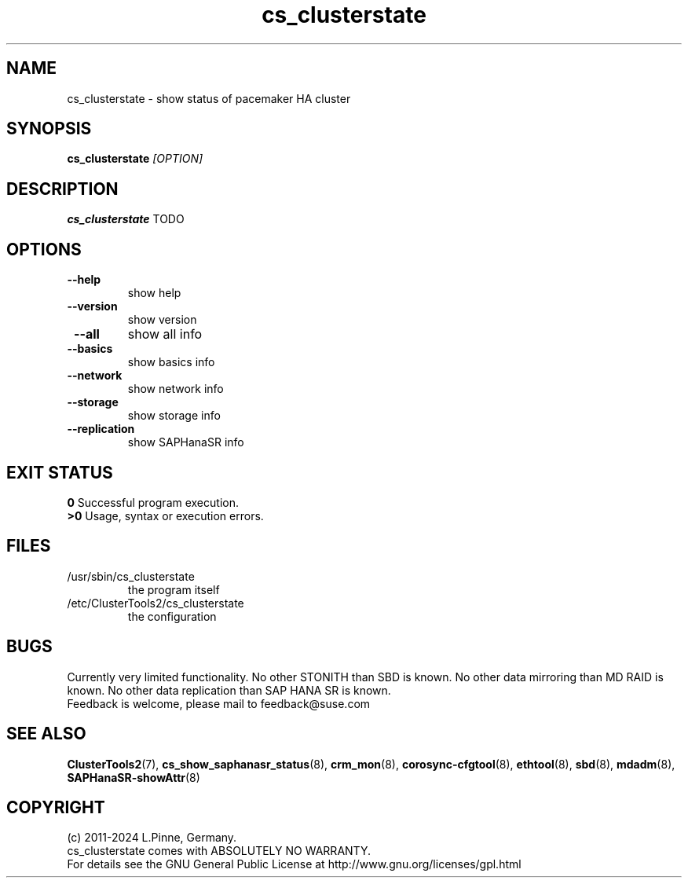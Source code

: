 .TH cs_clusterstate 8 "08 May 2024" "" "ClusterTools2"
.\"
.SH NAME
cs_clusterstate \- show status of pacemaker HA cluster 
.\"
.SH SYNOPSIS
.B cs_clusterstate \fI[OPTION]\fR
.\"
.SH DESCRIPTION
\fBcs_clusterstate\fP TODO
.br
.\"
.SH OPTIONS
.TP
\fB --help\fR
show help
.TP
\fB --version\fR
show version
.TP
\fB --all\fR
show all info
.TP
\fB --basics\fR
show basics info
.TP
\fB --network\fR
show network info
.TP
\fB --storage\fR
show storage info
.TP
\fB --replication\fR
show SAPHanaSR info
.\"
.SH EXIT STATUS
.B 0
Successful program execution.
.br
.B >0 
Usage, syntax or execution errors.
.\"
.SH FILES
.TP
/usr/sbin/cs_clusterstate
the program itself
.TP
/etc/ClusterTools2/cs_clusterstate
the configuration
.\"
.SH BUGS
Currently very limited functionality.
No other STONITH than SBD is known.
No other data mirroring than MD RAID is known.
No other data replication than SAP HANA SR is known.
.br
Feedback is welcome, please mail to feedback@suse.com
.\"
.SH SEE ALSO
\fBClusterTools2\fP(7), \fBcs_show_saphanasr_status\fP(8),
\fBcrm_mon\fP(8),  \fBcorosync-cfgtool\fP(8), \fBethtool\fP(8),
\fBsbd\fP(8), \fBmdadm\fP(8), \fBSAPHanaSR-showAttr\fP(8)
.\"
.SH COPYRIGHT
(c) 2011-2024 L.Pinne, Germany.
.br
cs_clusterstate comes with ABSOLUTELY NO WARRANTY.
.br
For details see the GNU General Public License at
http://www.gnu.org/licenses/gpl.html
.\"
